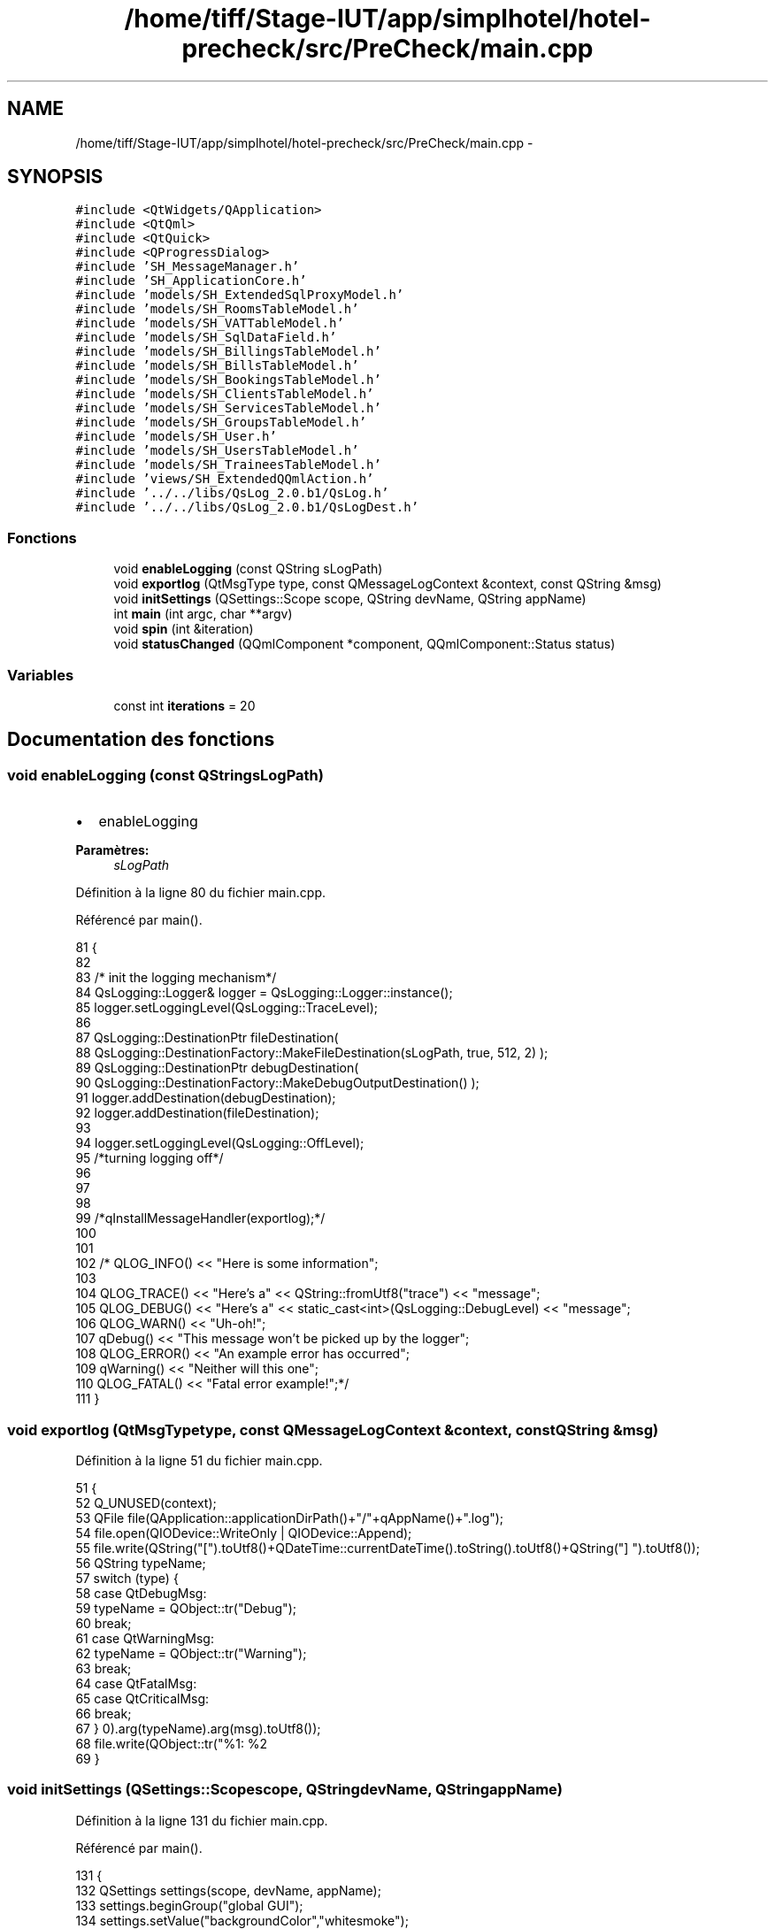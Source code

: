 .TH "/home/tiff/Stage-IUT/app/simplhotel/hotel-precheck/src/PreCheck/main.cpp" 3 "Mardi Juillet 2 2013" "Version 0.4" "PreCheck" \" -*- nroff -*-
.ad l
.nh
.SH NAME
/home/tiff/Stage-IUT/app/simplhotel/hotel-precheck/src/PreCheck/main.cpp \- 
.SH SYNOPSIS
.br
.PP
\fC#include <QtWidgets/QApplication>\fP
.br
\fC#include <QtQml>\fP
.br
\fC#include <QtQuick>\fP
.br
\fC#include <QProgressDialog>\fP
.br
\fC#include 'SH_MessageManager\&.h'\fP
.br
\fC#include 'SH_ApplicationCore\&.h'\fP
.br
\fC#include 'models/SH_ExtendedSqlProxyModel\&.h'\fP
.br
\fC#include 'models/SH_RoomsTableModel\&.h'\fP
.br
\fC#include 'models/SH_VATTableModel\&.h'\fP
.br
\fC#include 'models/SH_SqlDataField\&.h'\fP
.br
\fC#include 'models/SH_BillingsTableModel\&.h'\fP
.br
\fC#include 'models/SH_BillsTableModel\&.h'\fP
.br
\fC#include 'models/SH_BookingsTableModel\&.h'\fP
.br
\fC#include 'models/SH_ClientsTableModel\&.h'\fP
.br
\fC#include 'models/SH_ServicesTableModel\&.h'\fP
.br
\fC#include 'models/SH_GroupsTableModel\&.h'\fP
.br
\fC#include 'models/SH_User\&.h'\fP
.br
\fC#include 'models/SH_UsersTableModel\&.h'\fP
.br
\fC#include 'models/SH_TraineesTableModel\&.h'\fP
.br
\fC#include 'views/SH_ExtendedQQmlAction\&.h'\fP
.br
\fC#include '\&.\&./\&.\&./libs/QsLog_2\&.0\&.b1/QsLog\&.h'\fP
.br
\fC#include '\&.\&./\&.\&./libs/QsLog_2\&.0\&.b1/QsLogDest\&.h'\fP
.br

.SS "Fonctions"

.in +1c
.ti -1c
.RI "void \fBenableLogging\fP (const QString sLogPath)"
.br
.ti -1c
.RI "void \fBexportlog\fP (QtMsgType type, const QMessageLogContext &context, const QString &msg)"
.br
.ti -1c
.RI "void \fBinitSettings\fP (QSettings::Scope scope, QString devName, QString appName)"
.br
.ti -1c
.RI "int \fBmain\fP (int argc, char **argv)"
.br
.ti -1c
.RI "void \fBspin\fP (int &iteration)"
.br
.ti -1c
.RI "void \fBstatusChanged\fP (QQmlComponent *component, QQmlComponent::Status status)"
.br
.in -1c
.SS "Variables"

.in +1c
.ti -1c
.RI "const int \fBiterations\fP = 20"
.br
.in -1c
.SH "Documentation des fonctions"
.PP 
.SS "void enableLogging (const QStringsLogPath)"

.IP "\(bu" 2
enableLogging 
.PP
\fBParamètres:\fP
.RS 4
\fIsLogPath\fP 
.RE
.PP

.PP

.PP
Définition à la ligne 80 du fichier main\&.cpp\&.
.PP
Référencé par main()\&.
.PP
.nf
81 {
82 
83     /* init the logging mechanism*/
84     QsLogging::Logger& logger = QsLogging::Logger::instance();
85     logger\&.setLoggingLevel(QsLogging::TraceLevel);
86 
87     QsLogging::DestinationPtr fileDestination(
88                 QsLogging::DestinationFactory::MakeFileDestination(sLogPath, true, 512, 2) );
89     QsLogging::DestinationPtr debugDestination(
90                 QsLogging::DestinationFactory::MakeDebugOutputDestination() );
91     logger\&.addDestination(debugDestination);
92     logger\&.addDestination(fileDestination);
93 
94     logger\&.setLoggingLevel(QsLogging::OffLevel);
95     /*turning logging off*/
96 
97 
98 
99     /*qInstallMessageHandler(exportlog);*/
100 
101 
102     /* QLOG_INFO() << "Here is some information";
103 
104     QLOG_TRACE() << "Here's a" << QString::fromUtf8("trace") << "message";
105     QLOG_DEBUG() << "Here's a" << static_cast<int>(QsLogging::DebugLevel) << "message";
106     QLOG_WARN() << "Uh-oh!";
107     qDebug() << "This message won't be picked up by the logger";
108     QLOG_ERROR() << "An example error has occurred";
109     qWarning() << "Neither will this one";
110     QLOG_FATAL() << "Fatal error example!";*/
111 }
.fi
.SS "void exportlog (QtMsgTypetype, const QMessageLogContext &context, const QString &msg)"

.PP
Définition à la ligne 51 du fichier main\&.cpp\&.
.PP
.nf
51                                                                                       {
52     Q_UNUSED(context);
53     QFile file(QApplication::applicationDirPath()+"/"+qAppName()+"\&.log");
54     file\&.open(QIODevice::WriteOnly | QIODevice::Append);
55     file\&.write(QString("[")\&.toUtf8()+QDateTime::currentDateTime()\&.toString()\&.toUtf8()+QString("] ")\&.toUtf8());
56     QString typeName;
57     switch (type) {
58     case QtDebugMsg:
59         typeName = QObject::tr("Debug");
60         break;
61     case QtWarningMsg:
62         typeName = QObject::tr("Warning");
63         break;
64     case QtFatalMsg:
65     case QtCriticalMsg:
66         break;
67     }
68     file\&.write(QObject::tr("%1: %2\r\n")\&.arg(typeName)\&.arg(msg)\&.toUtf8());
69 }
.fi
.SS "void initSettings (QSettings::Scopescope, QStringdevName, QStringappName)"

.PP
Définition à la ligne 131 du fichier main\&.cpp\&.
.PP
Référencé par main()\&.
.PP
.nf
131                                                                          {
132     QSettings settings(scope, devName, appName);
133     settings\&.beginGroup("global GUI");
134     settings\&.setValue("backgroundColor","whitesmoke");
135     //TODO: continuer avec toutes les valeurs configurables pour le premier lancement (installation)
136     settings\&.endGroup();
137 }
.fi
.SS "int main (intargc, char **argv)"

.PP
Définition à la ligne 146 du fichier main\&.cpp\&.
.PP
Références enableLogging(), SH_MessageManager::errorMessage(), et initSettings()\&.
.PP
.nf
147 {
148     try
149     {
150         qDebug();
151         /* Un simple retour à la ligne pour un affichage propre dans la console*/
152 
153         QApplication app(argc, argv);
154 
155         const QString sLogPath(QDir::cleanPath(app\&.applicationDirPath()+"/\&.\&./\&.\&./\&.\&./src/PreCheck/debugLog\&.txt"));
156         enableLogging(sLogPath);
157 
158         QString appName = QString(QObject::tr("PreCheck"));
159         QString devName = QString("SimplHotel");
160         QCoreApplication::setOrganizationName(devName);
161         QCoreApplication::setApplicationName(appName);
162 
163 initSettings(QSettings::SystemScope, devName,appName);
164 
165         QString locale = QLocale::system()\&.name();
166         QTranslator translator;
167         if (!QFile::exists(appName\&.toLower() + "_" + locale + "\&.qm"))
168         {
169             locale = locale\&.section('_', 0, 0);
170         }
171         if (QFile::exists(appName\&.toLower() + "_" + locale + "\&.qm"))
172         {
173             translator\&.load(appName\&.toLower() + "_" + locale);
174             app\&.installTranslator(&translator);
175         }
176 
177         QQmlEngine engine;
178 
179 
180         /*qmlRegisterUncreatableType<SimplHotel::SH_ApplicationCore>("PreCheck", 1, 0, "AppMode","pour enum AppMode");
181         qmlRegisterType<SimplHotel::SH_User>("PreCheck", 1, 0, "User");
182         SimplHotel::SH_ApplicationCore* appManager = new SimplHotel::SH_ApplicationCore();*/
183         qmlRegisterUncreatableType<SH_ApplicationCore>("PreCheck", 1, 0, "AppMode","pour enum AppMode");
184         qmlRegisterType<SH_User>("PreCheck", 1, 0, "User");
185 
186 
187         SH_ApplicationCore* appManager = new SH_ApplicationCore();
188         appManager->setSettings(QSettings::SystemScope, devName,appName); // system-wide location for the application
189         engine\&.rootContext()->setContextProperty("App", appManager);
190 
191 
192         qmlRegisterType<SH_VATTableModel>("PreCheck", 1, 0, "SH_VATModel");
193         qmlRegisterType<SH_UsersTableModel>("PreCheck", 1, 0, "SH_UsersListModel");
194         qmlRegisterType<SH_TraineesTableModel>("PreCheck", 1, 0, "SH_TraineesListModel");
195 
196         /*qmlRegisterType<SimplHotel::SH_RoomsTableModel>("PreCheck", 1, 0, "SH_RoomsModel");
197         qmlRegisterType<SimplHotel::SH_BillingsTableModel>("PreCheck", 1, 0, "SH_BillingsModel");
198         qmlRegisterType<SimplHotel::SH_BillsTableModel>("PreCheck", 1, 0, "SH_BillsModel");
199         qmlRegisterType<SimplHotel::SH_BookingsTableModel>("PreCheck", 1, 0, "SH_BookingsModel");
200         qmlRegisterType<SimplHotel::SH_ServicesTableModel>("PreCheck", 1, 0, "SH_ServicesModel");
201         qmlRegisterType<SimplHotel::SH_ClientsTableModel>("PreCheck", 1, 0, "SH_ClientsModel");
202         qmlRegisterType<SimplHotel::SH_GroupsTableModel>("PreCheck", 1, 0, "SH_GroupsModel");
203         qmlRegisterType<SimplHotel::SH_SqlDataFields>("PreCheck", 1, 0, "SH_SqlDataField");
204         qmlRegisterType<SimplHotel::SH_ExtendedQQmlAction>("PreCheck", 1, 0, "SH_ComplexAction");*/
205         qmlRegisterType<SH_RoomsTableModel>("PreCheck", 1, 0, "SH_RoomsModel");
206         qmlRegisterType<SH_BillingsTableModel>("PreCheck", 1, 0, "SH_BillingsModel");
207         qmlRegisterType<SH_BillsTableModel>("PreCheck", 1, 0, "SH_BillsModel");
208         qmlRegisterType<SH_BookingsTableModel>("PreCheck", 1, 0, "SH_BookingsModel");
209         qmlRegisterType<SH_ServicesTableModel>("PreCheck", 1, 0, "SH_ServicesModel");
210         qmlRegisterType<SH_ClientsTableModel>("PreCheck", 1, 0, "SH_ClientsModel");
211         qmlRegisterType<SH_GroupsTableModel>("PreCheck", 1, 0, "SH_GroupsModel");
212         qmlRegisterType<SH_SqlDataFields>("PreCheck", 1, 0, "SH_SqlDataField");
213         qmlRegisterType<SH_ExtendedQQmlAction>("PreCheck", 1, 0, "SH_ComplexAction");
214 
215         QQmlComponent component(&engine);
216         component\&.loadUrl(QUrl("qrc:/qml/SH_app\&.qml"));
217         if (!component\&.isReady())
218         {
219             qWarning("%s", qPrintable(component\&.errorString()));
220             return -1;
221         }
222         QObject *topLevel = component\&.create();
223         QQuickWindow *window = qobject_cast<QQuickWindow *>(topLevel);
224         if (!window)
225         {
226             qWarning("Error: Your root item has to be a Window\&.");
227             return -1;
228         }
229 
230         //window->setColor(appManager->readSetting("backgroundColor","global GUI")\&.value<QColor>());
231 
232         QObject * commonPage = window->findChild<QObject *>("Common");
233         QObject * tabsZone = commonPage->findChild<QObject *>("TabView");
234         QObject * displayZone = commonPage->findChild<QObject *>("RightOutput");
235 
236         QObject::connect(appManager, SIGNAL(openTab(QVariant)), tabsZone, SLOT(openTab(QVariant)), Qt::DirectConnection);
237         QObject::connect(appManager, SIGNAL(sendText(QString, bool)), displayZone, SIGNAL(displayNew(QString, bool)), Qt::DirectConnection);
238         QObject::connect(appManager, SIGNAL(resendText(QString)), displayZone, SIGNAL(replace(QString)), Qt::DirectConnection);
239         QObject::connect(appManager, SIGNAL(clearAll()), displayZone, SLOT(clearAll()), Qt::QueuedConnection);
240         QObject::connect(appManager, SIGNAL(displayFileDialog()), commonPage, SLOT(displayFileDialog()), Qt::DirectConnection);
241         QObject::connect(appManager, SIGNAL(displayChoiceList(QVariant)), displayZone, SIGNAL(displaySqlDatas(QVariant)), Qt::DirectConnection);
242         /*QObject::connect(appManager, SIGNAL(displayCalendar()), displayZone, SLOT(displayCalendar()), Qt::DirectConnection);*/
243 
244         QObject::connect(&engine, SIGNAL(quit()), &app, SLOT(quit()));
245 
246 
247         QLOG_INFO() << "Program built with Qt" << QT_VERSION_STR << "running on" << qVersion();
248         window->show();
249         return app\&.exec();
250 
251     }
252     catch (const std::exception &e)
253     {
254 
255         /*SimplHotel::SH_MessageManager::errorMessage(e\&.what());*/
256         SH_MessageManager::errorMessage(e\&.what());
257     }
258 }
.fi
.SS "void spin (int &iteration)"

.PP
Définition à la ligne 121 du fichier main\&.cpp\&.
.PP
.nf
122 {
123     const int work = 1000 * 1000 * 40;
124     volatile int v = 0;
125     for (int j = 0; j < work; ++j)
126         ++v;
127 
128     qDebug() << "iteration" << iteration << "in thread" << QThread::currentThreadId();
129 }
.fi
.SS "void statusChanged (QQmlComponent *component, QQmlComponent::Statusstatus)"

.PP
Définition à la ligne 36 du fichier main\&.cpp\&.
.PP
.nf
36                                                                          {
37     if (status == QQmlComponent::Error) {
38         foreach (const QQmlError &error, component->errors()) {
39             const QByteArray file = error\&.url()\&.toEncoded();
40             QMessageLogger(file\&.constData(), error\&.line(), 0)\&.debug() << error\&.description();
41         }
42     }
43 }
.fi
.SH "Documentation des variables"
.PP 
.SS "const int iterations = 20"

.PP
Définition à la ligne 29 du fichier main\&.cpp\&.
.SH "Auteur"
.PP 
Généré automatiquement par Doxygen pour PreCheck à partir du code source\&.
